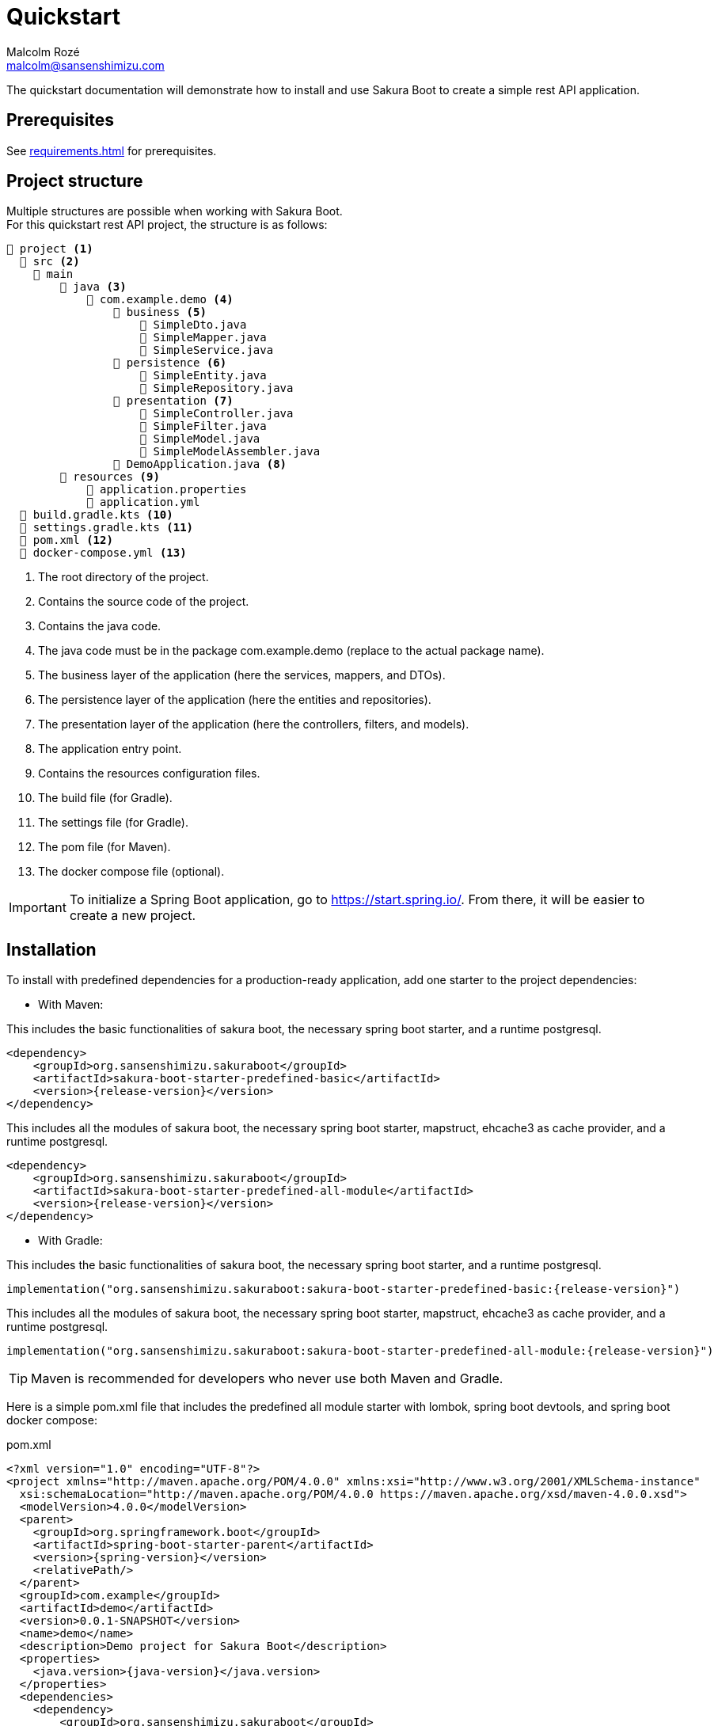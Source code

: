 = Quickstart
Malcolm Rozé <malcolm@sansenshimizu.com>
:description: Sakura Boot quickstart page documentation

The quickstart documentation will demonstrate how to install and use Sakura Boot to create a simple rest API application.

== Prerequisites

See xref:requirements.adoc[] for prerequisites.

== Project structure

Multiple structures are possible when working with Sakura Boot. +
For this quickstart rest API project, the structure is as follows:

[listing]
----
📂 project <.>
  📂 src <.>
    📂 main
        📂 java <.>
            📂 com.example.demo <.>
                📂 business <.>
                    📄 SimpleDto.java
                    📄 SimpleMapper.java
                    📄 SimpleService.java
                📂 persistence <.>
                    📄 SimpleEntity.java
                    📄 SimpleRepository.java
                📂 presentation <.>
                    📄 SimpleController.java
                    📄 SimpleFilter.java
                    📄 SimpleModel.java
                    📄 SimpleModelAssembler.java
                📄 DemoApplication.java <.>
        📂 resources <.>
            📄 application.properties
            📄 application.yml
  📄 build.gradle.kts <.>
  📄 settings.gradle.kts <.>
  📄 pom.xml <.>
  📄 docker-compose.yml <.>
----

<.> The root directory of the project.
<.> Contains the source code of the project.
<.> Contains the java code.
<.> The java code must be in the package com.example.demo (replace to the actual package name).
<.> The business layer of the application (here the services, mappers, and DTOs).
<.> The persistence layer of the application (here the entities and repositories).
<.> The presentation layer of the application (here the controllers, filters, and models).
<.> The application entry point.
<.> Contains the resources configuration files.
<.> The build file (for Gradle).
<.> The settings file (for Gradle).
<.> The pom file (for Maven).
<.> The docker compose file (optional).

IMPORTANT: To initialize a Spring Boot application, go to https://start.spring.io/[window=_blank].
From there, it will be easier to create a new project.

== Installation

To install with predefined dependencies for a production-ready application, add one starter to the project dependencies:

* With Maven:

This includes the basic functionalities of sakura boot, the necessary spring boot starter, and a runtime postgresql.

[,xml,subs=+attributes]
----
<dependency>
    <groupId>org.sansenshimizu.sakuraboot</groupId>
    <artifactId>sakura-boot-starter-predefined-basic</artifactId>
    <version>{release-version}</version>
</dependency>
----

This includes all the modules of sakura boot, the necessary spring boot starter, mapstruct, ehcache3 as cache provider, and a runtime postgresql.

[,xml,subs=+attributes]
----
<dependency>
    <groupId>org.sansenshimizu.sakuraboot</groupId>
    <artifactId>sakura-boot-starter-predefined-all-module</artifactId>
    <version>{release-version}</version>
</dependency>
----

* With Gradle:

This includes the basic functionalities of sakura boot, the necessary spring boot starter, and a runtime postgresql.

[,kotlin,subs=+attributes]
----
implementation("org.sansenshimizu.sakuraboot:sakura-boot-starter-predefined-basic:{release-version}")
----

This includes all the modules of sakura boot, the necessary spring boot starter, mapstruct, ehcache3 as cache provider, and a runtime postgresql.

[,kotlin,subs=+attributes]
----
implementation("org.sansenshimizu.sakuraboot:sakura-boot-starter-predefined-all-module:{release-version}")
----

TIP: Maven is recommended for developers who never use both Maven and Gradle.

Here is a simple pom.xml file that includes the predefined all module starter with lombok, spring boot devtools, and spring boot docker compose:

[,xml,subs=+attributes]
.pom.xml
----
<?xml version="1.0" encoding="UTF-8"?>
<project xmlns="http://maven.apache.org/POM/4.0.0" xmlns:xsi="http://www.w3.org/2001/XMLSchema-instance"
  xsi:schemaLocation="http://maven.apache.org/POM/4.0.0 https://maven.apache.org/xsd/maven-4.0.0.xsd">
  <modelVersion>4.0.0</modelVersion>
  <parent>
    <groupId>org.springframework.boot</groupId>
    <artifactId>spring-boot-starter-parent</artifactId>
    <version>{spring-version}</version>
    <relativePath/>
  </parent>
  <groupId>com.example</groupId>
  <artifactId>demo</artifactId>
  <version>0.0.1-SNAPSHOT</version>
  <name>demo</name>
  <description>Demo project for Sakura Boot</description>
  <properties>
    <java.version>{java-version}</java.version>
  </properties>
  <dependencies>
    <dependency>
        <groupId>org.sansenshimizu.sakuraboot</groupId>
        <artifactId>sakura-boot-starter-predefined-all-module</artifactId>
        <version>{release-version}</version>
    </dependency>

    <dependency>
      <groupId>org.springframework.boot</groupId>
      <artifactId>spring-boot-devtools</artifactId>
      <scope>runtime</scope>
      <optional>true</optional>
    </dependency>
    <dependency>
      <groupId>org.springframework.boot</groupId>
      <artifactId>spring-boot-docker-compose</artifactId>
      <scope>runtime</scope>
      <optional>true</optional>
    </dependency>
    <dependency>
      <groupId>org.projectlombok</groupId>
      <artifactId>lombok</artifactId>
      <optional>true</optional>
    </dependency>
    <dependency>
        <groupId>org.hibernate.orm</groupId>
        <artifactId>hibernate-jpamodelgen</artifactId>
        <scope>provided</scope>
    </dependency>
    <dependency>
        <groupId>org.mapstruct</groupId>
        <artifactId>mapstruct-processor</artifactId>
        <version>{mapstruct-version}</version>
        <scope>provided</scope>
    </dependency>
  </dependencies>

  <build>
    <plugins>
      <plugin>
        <groupId>org.springframework.boot</groupId>
        <artifactId>spring-boot-maven-plugin</artifactId>
        <configuration>
          <excludes>
            <exclude>
              <groupId>org.projectlombok</groupId>
              <artifactId>lombok</artifactId>
            </exclude>
          </excludes>
        </configuration>
      </plugin>
      <plugin>
            <groupId>org.apache.maven.plugins</groupId>
            <artifactId>maven-compiler-plugin</artifactId>
            <version>3.10.0</version>
            <configuration>
                <source>{java-version}</source>
                <target>{java-version}</target>
                <annotationProcessorPaths>
                    <path>
                        <groupId>org.hibernate.orm</groupId>
                        <artifactId>hibernate-jpamodelgen</artifactId>
                    </path>
                    <path>
                        <groupId>org.mapstruct</groupId>
                        <artifactId>mapstruct-processor</artifactId>
                        <version>{mapstruct-version}</version>
                    </path>
                    <path>
                        <groupId>org.projectlombok</groupId>
                        <artifactId>lombok</artifactId>
                    </path>
                </annotationProcessorPaths>
            </configuration>
        </plugin>
    </plugins>
  </build>
</project>
----

Here is an equivalent simple build.gradle.kts.

[,kotlin,subs=+attributes]
.build.gradle.kts
----
plugins {
  java
  id("org.springframework.boot") version "{spring-version}"
  id("io.spring.dependency-management") version "1.1.6"
}

group = "com.example"
version = "0.0.1-SNAPSHOT"

java {
  toolchain {
    languageVersion = JavaLanguageVersion.of({java-version})
  }
}

configurations {
  compileOnly {
    extendsFrom(configurations.annotationProcessor.get())
  }
}

repositories {
  mavenCentral()
}

dependencies {
  implementation("org.sansenshimizu.sakuraboot:sakura-boot-starter-predefined-all-module:{release-version}")
  compileOnly("org.projectlombok:lombok")
  developmentOnly("org.springframework.boot:spring-boot-devtools")
  developmentOnly("org.springframework.boot:spring-boot-docker-compose")
  annotationProcessor("org.projectlombok:lombok")
  annotationProcessor("org.hibernate.orm:hibernate-jpamodelgen")
  annotationProcessor("org.mapstruct:mapstruct-processor:{mapstruct-version}")
}
----

== Configuration

The configuration of the project, like any Spring Boot application, is done in the application.properties (or application.yml) file.

The Spring Boot properties can be configured in this file with the new Sakura Boot properties.

Here is an example of an application.properties file.

[,properties]
.application.properties
----
# SPRING
spring.application.name = demo
spring.threads.virtual.enabled = true
# activate virtual threads

# APPLICATION INFORMATION (Sakura Boot properties for openapi module)
application.info.name = demo
application.info.version = 1.0.0

# SPRING DOC
springdoc.api-docs.path = /api-docs
springdoc.swagger-ui.path = /swagger-docs.html
springdoc.swagger-ui.operationsSorter = method
springdoc.remove-broken-reference-definitions = false

# Controller
server.servlet.context-path = /api

# Cache
sakuraboot.cache.active_L2_cache = true
# Sakura Boot property to activate L2 cache
spring.jpa.properties.hibernate.cache.use_second_level_cache = true

# Database
spring.jpa.open-in-view = false
spring.datasource.url = jdbc:postgresql://postgres:5432/database
spring.datasource.username = sa
spring.datasource.password = password

# LOG
logging.file.path = ./log/
logging.file.name = ${logging.file.path}${spring.application.name}.log

# Debug
spring.jpa.hibernate.ddl-auto = create-drop
#spring.jpa.show-sql = true
#sakuraboot.exception.showStackTrace = true
#logging.level.com.example.demo = DEBUG
#logging.level.org.sansenshimizu.sakuraboot = DEBUG
#logging.level.root = warn
----

Those properties are all optional or with a default value. +
But it can be a good start for any application. +
The Sakura Boot properties work with their related modules.
If the module is not used by the application, it can be removed.

CAUTION: For a production-ready application, remove the spring.jpa.hibernate.ddl-auto property.

== Create the application

The next part is to write the application code. +
The application will use UUID as the primary key of the entity.
It is possible to use any other primary key (e.g., Long, String, etc).

=== Application class

First, the DemoApplication.java will be the same as any Spring Boot application.

[,java]
.DemoApplication.java
----
@SpringBootApplication
public class DemoApplication {

    public static void main(final String[] args) {

        SpringApplication.run(DemoApplication.class, args);
    }
}
----

=== Entity

Then, the entity in SimpleEntity.java will contain all the information that needs to be stored in the database.

NOTE: An entity is equivalent to one table in the database.

[,java]
.SimpleEntity.java
----
package com.example.demo.persistence;

import java.io.Serial;
import java.util.List;
import java.util.UUID;

import jakarta.persistence.Column;
import jakarta.persistence.Entity;
import jakarta.persistence.GeneratedValue;
import jakarta.persistence.GenerationType;
import jakarta.persistence.Id;

import org.apache.commons.lang3.tuple.Pair;
import org.hibernate.annotations.Cache;
import org.hibernate.annotations.CacheConcurrencyStrategy;

import org.sansenshimizu.sakuraboot.basic.persistence.AbstractBasicEntity;

@Entity
@Cache(usage = CacheConcurrencyStrategy.READ_WRITE)
public class SimpleEntity extends AbstractBasicEntity<UUID> {

    @Serial
    private static final long serialVersionUID = 412728107151504660L;

    @Id
    @GeneratedValue(strategy = GenerationType.UUID)
    @Column(nullable = false)
    private UUID id;

    private String name;

    // No arg constructor, getters, etc. if lombok is not used.
}
----

For lombok users, add the annotation on top of the class:

[,java]
----
@Getter
@NoArgsConstructor(access = AccessLevel.PACKAGE)
@AllArgsConstructor(access = AccessLevel.PRIVATE)
@Builder(toBuilder = true)
@Entity
@Cache(usage = CacheConcurrencyStrategy.READ_WRITE)
----

CAUTION: Lombok can help reduce the boilerplate code but needs to be used carefully. see xref:lombok.adoc[]

=== Repository

The repository in SimpleRepository.java will be very similar to a Spring Boot repository.

[,java]
.SimpleRepository.java
----
package com.example.demo.persistence;

import java.util.UUID;

import org.sansenshimizu.sakuraboot.specification.api.persistence.CriteriaRepository;

public interface SimpleRepository extends CriteriaRepository<SimpleEntity, UUID> {}
----

WARNING: Here the repository uses the CriteriaRepository interface.
If the filtering support is not needed, use the org.sansenshimizu.sakuraboot.basic.api.persistence.BasicRepository interface instead.

=== Service

The service in SimpleService.java can change based on the modules that are used.

Here is an example of the service that uses all the modules.

[,java]
.SimpleService.java
----
package com.example.demo.business;

import java.util.UUID;

import com.fasterxml.jackson.databind.ObjectMapper;
import org.springframework.stereotype.Service;

import org.sansenshimizu.sakuraboot.cache.api.Cacheable;
import org.sansenshimizu.sakuraboot.cache.api.CachingUtil;
import org.sansenshimizu.sakuraboot.log.api.Loggable;
import org.sansenshimizu.sakuraboot.mapper.api.Mappable;
import org.sansenshimizu.sakuraboot.specification.api.business.CriteriaService;
import org.sansenshimizu.sakuraboot.specification.api.business.SpecificationBuilder;

import com.example.demo.persistence.SimpleEntity;
import com.example.demo.persistence.SimpleRepository;
import com.example.demo.presentation.SimpleFilter;

@Service
public class SimpleService
    implements CriteriaService<SimpleEntity, UUID, SimpleFilter>, Cacheable,
    Mappable<Simple, SimpleDto>, Loggable {

    private final SimpleRepository repository;

    private final ObjectMapper objectMapper;

    private final SpecificationBuilder<SimpleEntity> specificationBuilder;

    private final CachingUtil cachingUtil;

    private final SimpleMapper mapper;

    @Override
    public Class<Simple> getEntityClass() {

        return Simple.class;
    }

    @Override
    public String[] getCacheNames() {

        return new String[] {
            "Simple"
        };
    }

    @Override
    public Class<SimpleDto> getDtoClass() {

        return SimpleDto.class;
    }

    // Required arg constructor, getters, etc. if lombok is not used.
}
----

Here is an example of the service that doesn’t use modules.

[,java]
.SimpleService.java
----
package com.example.demo.business;

import java.util.UUID;

import com.fasterxml.jackson.databind.ObjectMapper;
import org.springframework.stereotype.Service;

import org.sansenshimizu.sakuraboot.basic.api.business.BasicService;

import com.example.demo.persistence.SimpleEntity;
import com.example.demo.persistence.SimpleRepository;
import com.example.demo.presentation.SimpleFilter;

@Service
public class SimpleService implements BasicService<SimpleEntity, UUID> {

    private final SimpleRepository repository;

    private final ObjectMapper objectMapper;

    @Override
    public Class<Simple> getEntityClass() {

        return Simple.class;
    }

    // Required arg constructor, getters, etc. if lombok is not used.
}
----

For lombok users, add the annotation on top of the class:

[,java]
----
@Getter
@RequiredArgsConstructor
@Service
----

=== Controller

The controller in SimpleController.java can change based on the modules that are used.

Here is an example of the controller that uses all the modules.

[,java]
.SimpleController.java
----
package com.example.demo.presentation;

import java.util.UUID;

import org.springframework.web.bind.annotation.RequestMapping;
import org.springframework.web.bind.annotation.RestController;

import org.sansenshimizu.sakuraboot.hypermedia.api.Hypermedia;
import org.sansenshimizu.sakuraboot.log.api.Loggable;
import org.sansenshimizu.sakuraboot.specification.api.presentation.CriteriaController;

import com.example.demo.business.SimpleDto;
import com.example.demo.business.SimpleService;
import com.example.demo.persistence.SimpleEntity;

@RestController
@RequestMapping("/simples")
public class SimpleController
    implements CriteriaController<SimpleEntity, UUID, SimpleDto, SimpleFilter>,
    Hypermedia<SimpleDto, SimpleModelAssembler>, Loggable {

    private final SimpleService service;

    private final SimpleModelAssembler modelAssembler;

    public Class<SimpleDto> getDataClass() {

        return SimpleDto.class;
    }

    // Required arg constructor, getters, etc. if lombok is not used.
}
----

Here is an example of the controller that doesn’t use modules.

[,java]
.SimpleController.java
----
package com.example.demo.presentation;

import java.util.UUID;

import org.springframework.web.bind.annotation.RequestMapping;
import org.springframework.web.bind.annotation.RestController;

import org.sansenshimizu.sakuraboot.basic.api.presentation.BasicController;

import com.example.demo.business.SimpleService;
import com.example.demo.persistence.SimpleEntity;

@RestController
@RequestMapping("/simples")
public class SimpleController
    implements BasicController<SimpleEntity, UUID, SimpleEntity> {

    private final SimpleService service;

    // Required arg constructor, getters, etc. if lombok is not used.
}
----

For lombok users, add the annotation on top of the class:

[,java]
----
@Getter
@RequiredArgsConstructor
@RestController
@RequestMapping("/simples")
----

=== Modules

For an application without modules or that contains only Logging and/or Caching, it is already finished!

For an application with Filtering, Mapping, or Hypermedia, follow the next step.

==== Filtering

An application with filtering needs a filter file, it will be the SimpleFilter.java.

Here is an example of the filter file.

[,java]
.SimpleFilter.java
----
package com.example.demo.presentation;

import java.io.Serial;
import java.util.List;
import java.util.UUID;

import org.apache.commons.lang3.tuple.Pair;

import org.sansenshimizu.sakuraboot.specification.api.presentation.filters.NumberFilter;
import org.sansenshimizu.sakuraboot.specification.presentation.AbstractBasicFilter;
import org.sansenshimizu.sakuraboot.specification.presentation.filters.NumberFilterImpl;
import org.sansenshimizu.sakuraboot.specification.presentation.filters.TextFilterImpl;

public class SimpleFilter extends AbstractBasicFilter<NumberFilter<UUID>> {

    @Serial
    private static final long serialVersionUID = 6855588215573683251L;

    private final Boolean distinct;

    private final Boolean inclusive;

    private final NumberFilterImpl<Long> id;

    private final TextFilterImpl name;

    // Required arg constructor, getters, etc. if lombok is not used.
}
----

For lombok users, add the annotation on top of the class:

[,java]
----
@Builder(toBuilder = true)
@RequiredArgsConstructor
@Getter
@EqualsAndHashCode(callSuper = true)
----

And add ``@EqualsAndHashCode.Exclude`` to the first three fields of the class.

==== Mapping

An application with mapping needs a DTO and a mapper file, it will be the SimpleDto.java and SimpleMapper.java.

Here is an example of the DTO file.

[,java]
.SimpleDto.java
----
package com.example.demo.business;

import java.io.Serial;
import java.util.List;
import java.util.UUID;

import org.apache.commons.lang3.tuple.Pair;

import org.sansenshimizu.sakuraboot.mapper.dto.AbstractBasicDto;

public class SimpleDto extends AbstractBasicDto<UUID> {

    @Serial
    private static final long serialVersionUID = 2152253389776242470L;

    private final Long id;

    private final String name;

    // Required arg constructor, getters, etc. if lombok is not used.
}
----

For lombok users, add the annotation on top of the class:

[,java]
----
@Builder(toBuilder = true)
@Jacksonized
@Getter
----

Here is an example of the mapper file.

[,java]
.SimpleMapper.java
----
package com.example.demo.business;

import org.mapstruct.Mapper;

import org.sansenshimizu.sakuraboot.mapper.api.BasicMapper;

import com.example.demo.persistence.SimpleEntity;

@Mapper(config = BasicMapper.class)
public interface SimpleMapper extends BasicMapper<SimpleEntity, SimpleDto> {}
----

==== Hypermedia

An application with hypermedia needs a model and model assembler file, it will be the SimpleModel.java and SimpleModelAssembler.java.

WARNING: In this quickstart example, the hypermedia uses the DTO, if the application doesn’t use the Mapping module, then it is possible to replace the DTO by the entity.

Here is an example of the model file.

[,java]
.SimpleModel.java
----
package com.example.demo.presentation;

import java.io.Serial;

import org.springframework.hateoas.server.core.Relation;

import org.sansenshimizu.sakuraboot.hypermedia.AbstractBasicModel;

import com.example.demo.business.SimpleDto;

@Relation(collectionRelation = "simples")
public class SimpleModel extends AbstractBasicModel<SimpleDto> {

    @Serial
    private static final long serialVersionUID = 8417617898954960134L;

    public SimpleModel(final SimpleDto data) {

        super(data);
    }
}
----

Here is an example of the model assembler file.

[,java]
.SimpleModelAssembler.java
----
package com.example.demo.presentation;

import java.util.function.Function;

import org.springframework.stereotype.Component;

import org.sansenshimizu.sakuraboot.hypermedia.AbstractBasicModelAssembler;

import com.example.demo.business.SimpleDto;

@Component
public class SimpleModelAssembler
    extends AbstractBasicModelAssembler<SimpleDto, SimpleModel> {

    protected SimpleModelAssembler() {

        super(SimpleController.class, SimpleModel.class, "simples");
    }

    @Override
    protected Function<SimpleDto, SimpleModel> instantiateModel() {

        return SimpleModel::new;
    }
}
----

The simple application with all the modules is now ready to be used.

== Usage

=== Execute the application

To run the application, execute the following command on a terminal in a root directory of the project:

For Gradle:

[]
----
./gradlew bootRun
----

For Maven:

[]
----
./mvnw spring-boot:run
----

=== Use the application

After running the application, it will be available at localhost. +
Because the property server.servlet.context-path is set to /api, the application will be available at http://localhost:8080/api.

For this application the simple entity is available at http://localhost:8080/api/simples.

The application will support the common http methods (POST, GET, PUT, PATCH, DELETE). +
Example of usage:

.application usage
[#responsive-table]
|===
|Method |Url |Body

|POST
|http://localhost:8080/api/simples
|{"name": "demo"}

|GET
|http://localhost:8080/api/simples
|

|GET by id
|http://localhost:8080/api/simples/id
|

|PUT by id
|http://localhost:8080/api/simples/id
|{"id": id, "name": "demo"}

|PATCH by id
|http://localhost:8080/api/simples/id
|{"id": id, "name": "demo"}

|DELETE by id
|http://localhost:8080/api/simples/id
|
|===

=== Docker

If the application uses spring-boot-docker-compose, the file docker-compose.yml is necessary in the root directory of the project.
It needs to contain at least the database container.

Here is an example of the docker compose file:

[,yaml]
.docker-compose.yml
----
services:
  database:
    image: 'postgres:alpine'
    container_name: demo-postgres
    ports:
      - '5432'
    environment:
      - 'POSTGRES_USER=sa'
      - 'POSTGRES_DB=database'
      - 'POSTGRES_PASSWORD=password'
----

TIP: This file is only used to run the application locally.

To build the docker image, execute the following command on a terminal in a root directory of the project:

For Gradle:

[]
----
./gradlew bootBuildImage
----

For Maven:

[]

----
./mvnw spring-boot:build-image
----

== Next steps

For more information on how to build and run a Spring Boot application, see https://spring.io/guides/gs/spring-boot[here,window=_blank].

For more information about the spring-boot-docker-compose for local development with docker support, see https://docs.spring.io/spring-boot/reference/features/dev-services.html#features.dev-services.docker-compose[here,window=_blank].

The quickstart application creates only one entity.
The next step could be to add more entities with the necessary fields.
For each new entity follow the same steps.

When building an application with different entities, it is possible to create relations between them. +
For more information, see the xref:relationship.adoc[] section.

When building an application, it is important to also create tests. +
Sakura Boot provides a test framework that can be used to test the application.
It supports unit tests, integration tests, and functional tests. +
For more information, see the xref:testing.adoc[] section.

To customize the configuration for the application requirements, see the xref:configuration.adoc[] section.

The quickstart application uses no module or all of them, but in a real application it can be more complex than that.
For example, all entities don’t need caching. +
To learn more about all the different modules, see the xref:modules.adoc[] section.

If the quickstart section is not sufficient, other examples are available at the xref:examples.adoc[] section.
